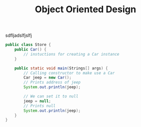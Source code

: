 #+TITLE: Object Oriented Design
#+PROPERTY: header-args

sdfljadslfjslfj
  #+BEGIN_SRC java
    public class Store {
        public Car() {
            // instuctions for creating a Car instance
        }

        public static void main(Strings[] args) {
            // Calling constructor to make use a Car
            Car jeep = new Car();
            // Prints address of jeep
            System.out.println(jeep);

            // We can set it to null
            jeep = null;
            // Prints null
            System.out.println(jeep);
        }
    }
  #+END_SRC
